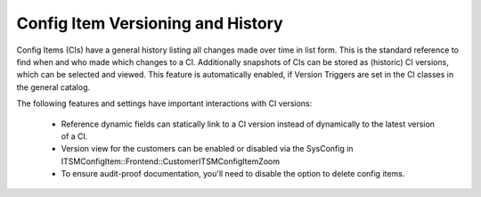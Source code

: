 .. _versioning_and_history:

Config Item Versioning and History
^^^^^^^^^^^^^^^^^^^^^^^^^^^^^^^^^^

Config Items (CIs) have a general history listing all changes made over time in list form. This is the standard reference to find when and who made which changes to a CI.
Additionally snapshots of CIs can be stored as (historic) CI versions, which can be selected and viewed. This feature is automatically enabled, if Version Triggers are set in the CI classes in the general catalog.

The following features and settings have important interactions with CI versions:

 - Reference dynamic fields can statically link to a CI version instead of dynamically to the latest version of a CI.
 - Version view for the customers can be enabled or disabled via the SysConfig in ITSMConfigItem::Frontend::CustomerITSMConfigItemZoom
 - To ensure audit-proof documentation, you'll need to disable the option to delete config items.
 .. - TODO: please complete
